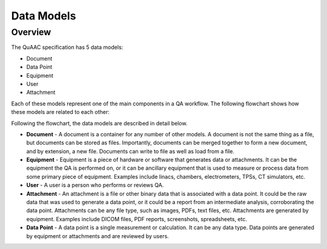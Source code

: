 .. _data_models:

===========
Data Models
===========

Overview
--------

The QuAAC specification has 5 data models:

* Document
* Data Point
* Equipment
* User
* Attachment

Each of these models represent one of the main components in a QA workflow.
The following flowchart shows how these models are related to each other:

.. image:: QuAAC_diagram.png
   :align: center
   :alt: QuAAC Data Models

Following the flowchart, the data models are described in detail below.

* **Document** - A document is a container for any number of other models.
  A document is not the same thing as a file, but documents can be stored as files.
  Importantly, documents can be merged together to form a new document, and by extension, a new file.
  Documents can write to file as well as load from a file.

* **Equipment** - Equipment is a piece of hardware or software that generates data or attachments.
  It can be the equipment the QA is performed on, or it can be ancillary equipment that is used to measure or process data
  from some primary piece of equipment. Examples include linacs, chambers, electrometers, TPSs, CT simulators, etc.

* **User** - A user is a person who performs or reviews QA.

* **Attachment** - An attachment is a file or other binary data that is associated with a data point.
  It could be the raw data that was used to generate a data point, or it could be a report from an intermediate analysis, corroborating the data point.
  Attachments can be any file type, such as images, PDFs, text files, etc.
  Attachments are generated by equipment. Examples include DICOM files, PDF reports, screenshots, spreadsheets, etc.

* **Data Point** - A data point is a single measurement or calculation. It can be any data type.
  Data points are generated by equipment or attachments and are reviewed by users.


